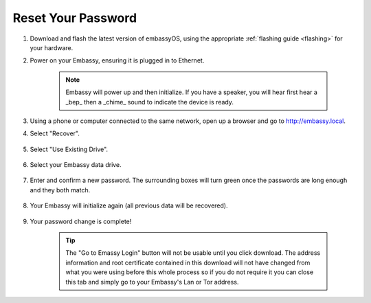 .. _reset-password:

===================
Reset Your Password
===================

.. contents::
  :depth: 2
  :local:

#. Download and flash the latest version of embassyOS, using the appropriate :ref:`flashing guide <flashing>` for your hardware.
#. Power on your Embassy, ensuring it is plugged in to Ethernet.

    .. note:: Embassy will power up and then initialize.  If you have a speaker, you will hear first hear a _bep_ then a _chime_ sound to indicate the device is ready.

#. Using a phone or computer connected to the same network, open up a browser and go to http://embassy.local.

#. Select "Recover".

   .. figure:: /_static/images/setup/screen0-startfresh_or_recover.png
      :width: 60%

#. Select "Use Existing Drive".

   .. figure:: /_static/images/setup/screen3-use_existing.png
      :width: 60%

#. Select your Embassy data drive.

   .. figure:: /_static/images/setup/screen4-use_existing_drive_selection.png
      :width: 60%

#. Enter and confirm a new password. The surrounding boxes will turn green once the passwords are long enough and they both match.

   .. figure:: /_static/images/setup/screen5-set_password.jpg
      :width: 60%

#. Your Embassy will initialize again (all previous data will be recovered).

   .. figure:: /_static/images/setup/screen6-storage_initialize.jpg
      :width: 60%

#. Your password change is complete!

    .. tip:: The "Go to Emassy Login" button will not be usable until you click download. The address information and root certificate contained in this download will not have changed from what you were using before this whole process so if you do not require it you can close this tab and simply go to your Embassy's Lan or Tor address.
   .. figure:: /_static/images/setup/setup_complete_pre_download.png
      :width: 60%
